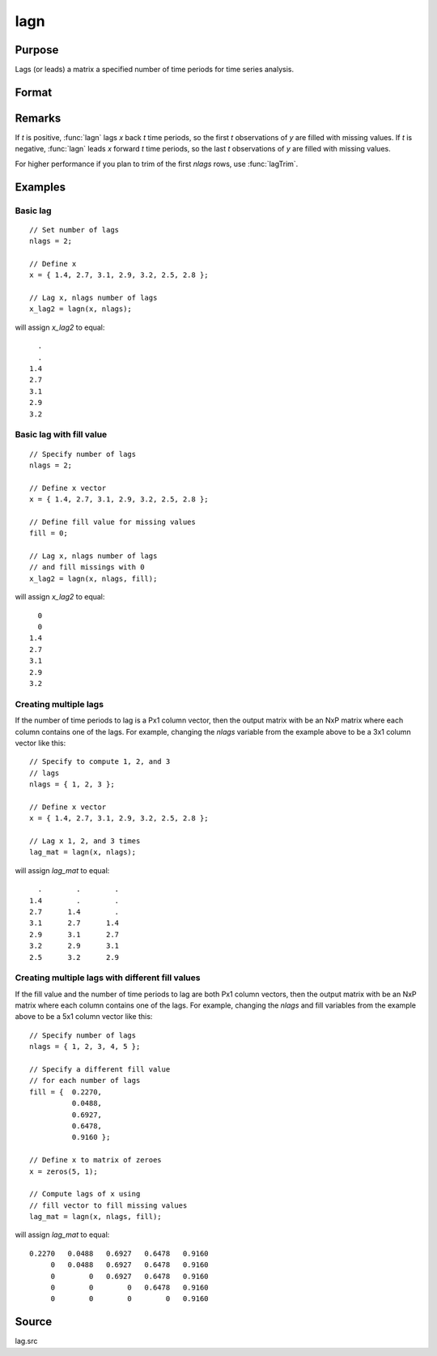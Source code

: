 
lagn
==============================================

Purpose
----------------

Lags (or leads) a matrix a specified number of time periods for time series analysis.

Format
----------------
.. function:: y = lagn(x, t[, fill])

    :param x: data
    :type x: NxK matrix

    :param t: number of time periods.
    :type t: scalar or Px1 vector

    :param fill: Optional input, the value to fill the newly missing observations. Default is a missing value, ``.``.
    :type fill: scalar or Px1 vector

    :return y: *x* lagged *t* periods.

    :rtype y: NxK matrix

Remarks
-------

If *t* is positive, :func:`lagn` lags *x* back *t* time periods, so the first *t*
observations of *y* are filled with missing values. If *t* is negative, :func:`lagn`
leads *x* forward *t* time periods, so the last *t* observations of *y* are filled
with missing values.

For higher performance if you plan to trim of the first *nlags* rows, use :func:`lagTrim`.

Examples
----------------

Basic lag
+++++++++

::

    // Set number of lags
    nlags = 2;

    // Define x
    x = { 1.4, 2.7, 3.1, 2.9, 3.2, 2.5, 2.8 };

    // Lag x, nlags number of lags
    x_lag2 = lagn(x, nlags);

will assign *x_lag2* to equal:

::

             .
             .
           1.4
           2.7
           3.1
           2.9
           3.2

Basic lag with fill value
+++++++++++++++++++++++++

::

    // Specify number of lags
    nlags = 2;

    // Define x vector
    x = { 1.4, 2.7, 3.1, 2.9, 3.2, 2.5, 2.8 };

    // Define fill value for missing values
    fill = 0;

    // Lag x, nlags number of lags
    // and fill missings with 0
    x_lag2 = lagn(x, nlags, fill);

will assign *x_lag2* to equal:

::

             0
             0
           1.4
           2.7
           3.1
           2.9
           3.2

Creating multiple lags
++++++++++++++++++++++

If the number of time periods to lag is a Px1 column vector, then the output matrix with be an NxP matrix where each column contains one of the lags. For example, changing the *nlags* variable from the example above to be a 3x1 column vector like this:

::

    // Specify to compute 1, 2, and 3
    // lags
    nlags = { 1, 2, 3 };

    // Define x vector
    x = { 1.4, 2.7, 3.1, 2.9, 3.2, 2.5, 2.8 };

    // Lag x 1, 2, and 3 times
    lag_mat = lagn(x, nlags);

will assign *lag_mat* to equal:

::

           .        .        .
         1.4        .        .
         2.7      1.4        .
         3.1      2.7      1.4
         2.9      3.1      2.7
         3.2      2.9      3.1
         2.5      3.2      2.9

Creating multiple lags with different fill values
+++++++++++++++++++++++++++++++++++++++++++++++++

If the fill value and the number of time periods to lag are both Px1 column vectors, then the output matrix with be an NxP matrix where each column contains one of the lags. For example, changing the *nlags* and fill variables from the example above to be a 5x1 column vector like this:

::

    // Specify number of lags
    nlags = { 1, 2, 3, 4, 5 };

    // Specify a different fill value
    // for each number of lags
    fill = {  0.2270,
              0.0488,
              0.6927,
              0.6478,
              0.9160 };

    // Define x to matrix of zeroes
    x = zeros(5, 1);

    // Compute lags of x using
    // fill vector to fill missing values
    lag_mat = lagn(x, nlags, fill);

will assign *lag_mat* to equal:

::

    0.2270   0.0488   0.6927   0.6478   0.9160
         0   0.0488   0.6927   0.6478   0.9160
         0        0   0.6927   0.6478   0.9160
         0        0        0   0.6478   0.9160
         0        0        0        0   0.9160

Source
------

lag.src

.. seealso:: Functions :func:`lagtrim`
